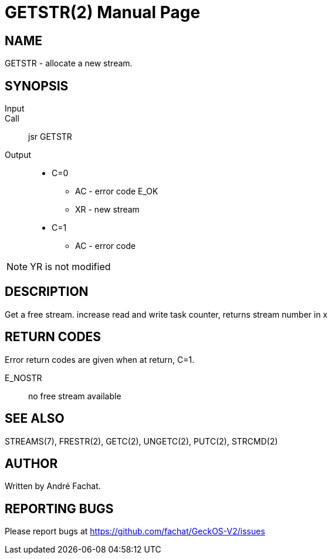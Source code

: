
= GETSTR(2)
:doctype: manpage

== NAME
GETSTR - allocate a new stream.

== SYNOPSIS
Input::
Call::
	jsr GETSTR
Output::
	* C=0
		** AC - error code E_OK
		** XR - new stream 
	* C=1
		** AC - error code

NOTE: YR is not modified

== DESCRIPTION
Get a free stream. increase read and write task counter,
returns stream number in x

== RETURN CODES
Error return codes are given when at return, C=1.

E_NOSTR:: no free stream available

== SEE ALSO
STREAMS(7), FRESTR(2), GETC(2), UNGETC(2), PUTC(2), STRCMD(2)

== AUTHOR
Written by André Fachat.

== REPORTING BUGS
Please report bugs at https://github.com/fachat/GeckOS-V2/issues

